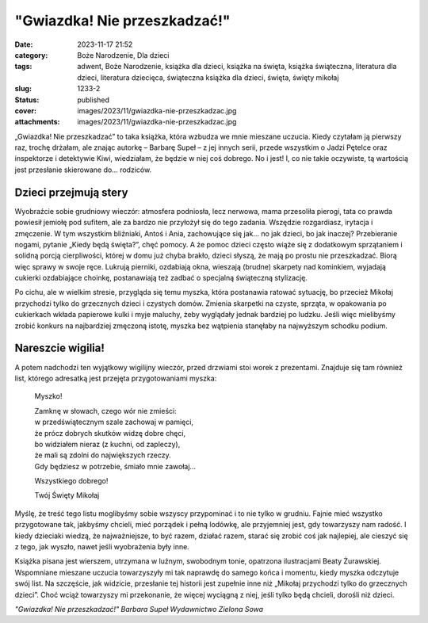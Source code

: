 "Gwiazdka! Nie przeszkadzać!"		
####################################
:date: 2023-11-17 21:52
:category: Boże Narodzenie, Dla dzieci
:tags: adwent, Boże Narodzenie, książka dla dzieci, książka na święta, książka świąteczna, literatura dla dzieci, literatura dziecięca, świąteczna książka dla dzieci, święta, święty mikołaj
:slug: 1233-2
:status: published
:cover: images/2023/11/gwiazdka-nie-przeszkadzac.jpg
:attachments: images/2023/11/gwiazdka-nie-przeszkadzac.jpg

„Gwiazdka! Nie przeszkadzać” to taka książka, która wzbudza we mnie mieszane uczucia. Kiedy czytałam ją pierwszy raz, trochę drżałam, ale znając autorkę – Barbarę Supeł – z jej innych serii, przede wszystkim o Jadzi Pętelce oraz inspektorze i detektywie Kiwi, wiedziałam, że będzie w niej coś dobrego. No i jest! I, co nie takie oczywiste, tą wartością jest przesłanie skierowane do… rodziców.

Dzieci przejmują stery
^^^^^^^^^^^^^^^^^^^^^^

Wyobraźcie sobie grudniowy wieczór: atmosfera podniosła, lecz nerwowa, mama przesoliła pierogi, tata co prawda powiesił jemiołę pod sufitem, ale za bardzo nie przyłożył się do tego zadania. Wszędzie rozgardiasz, irytacja i zmęczenie. W tym wszystkim bliźniaki, Antoś i Ania, zachowujące się jak… no jak dzieci, bo jak inaczej? Przebieranie nogami, pytanie „Kiedy będą święta?”, chęć pomocy. A że pomoc dzieci często wiąże się z dodatkowym sprzątaniem i solidną porcją cierpliwości, której w domu już chyba brakło, dzieci słyszą, że mają po prostu nie przeszkadzać. Biorą więc sprawy w swoje ręce. Lukrują pierniki, ozdabiają okna, wieszają (brudne) skarpety nad kominkiem, wyjadają cukierki ozdabiające choinkę, postanawiają też zadbać o specjalną świąteczną stylizację.

Po cichu, ale w wielkim stresie, przygląda się temu myszka, która postanawia ratować sytuację, bo przecież Mikołaj przychodzi tylko do grzecznych dzieci i czystych domów. Zmienia skarpetki na czyste, sprząta, w opakowania po cukierkach wkłada papierowe kulki i myje maluchy, żeby wyglądały jednak bardziej po ludzku. Jeśli więc mielibyśmy zrobić konkurs na najbardziej zmęczoną istotę, myszka bez wątpienia stanęłaby na najwyższym schodku podium.

**Nareszcie wigilia!**
^^^^^^^^^^^^^^^^^^^^^^

A potem nadchodzi ten wyjątkowy wigilijny wieczór, przed drzwiami stoi worek z prezentami. Znajduje się tam również list, którego adresatką jest przejęta przygotowaniami myszka:

   Myszko!

   | Zamknę w słowach, czego wór nie zmieści:
   | w przedświątecznym szale zachowaj w pamięci,
   | że prócz dobrych skutków widzę dobre chęci,
   | bo widziałem nieraz (z kuchni, od zapleczy),
   | że mali są zdolni do największych rzeczy.
   | Gdy będziesz w potrzebie, śmiało mnie zawołaj…

   Wszystkiego dobrego!

   Twój Święty Mikołaj

Myślę, że treść tego listu moglibyśmy sobie wszyscy przypominać i to nie tylko w grudniu. Fajnie mieć wszystko przygotowane tak, jakbyśmy chcieli, mieć porządek i pełną lodówkę, ale przyjemniej jest, gdy towarzyszy nam radość. I kiedy dzieciaki wiedzą, że najważniejsze, to być razem, działać razem, starać się zrobić coś jak najlepiej, ale cieszyć się z tego, jak wyszło, nawet jeśli wyobrażenia były inne.

Książka pisana jest wierszem, utrzymana w luźnym, swobodnym tonie, opatrzona ilustracjami Beaty Żurawskiej. Wspomniane mieszane uczucia towarzyszyły mi tak naprawdę do samego końca i momentu, kiedy myszka odczytuje swój list. Na szczęście, jak widzicie, przesłanie tej historii jest zupełnie inne niż „Mikołaj przychodzi tylko do grzecznych dzieci”. Choć wciąż towarzyszy mi przekonanie, że więcej wyciągną z niej, jeśli tylko będą chcieli, dorośli niż dzieci.

*"Gwiazdka! Nie przeszkadzać!"
Barbara Supeł
Wydawnictwo Zielona Sowa*
